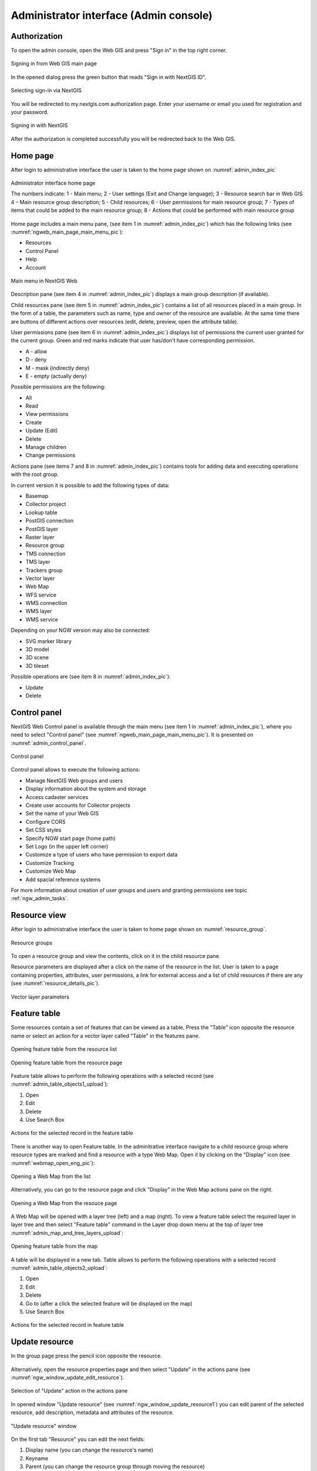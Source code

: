 .. sectionauthor:: Artem Svetlov <artem.svetlov@nextgis.ru>
.. sectionauthor:: Roman Gainullov <roman.gainullov@nextgis.com>

.. _ngw_admin_interface:

Administrator interface (Admin console)
=========================================

Authorization
-----------

To open the admin console, open the Web GIS and press "Sign in" in the top right corner.

.. figure:: _static/ngweb_before_signin_en.png
   :name: ngweb_before_signin_pic
   :align: center
   :width: 20cm
   
   Signing in from Web GIS main page

In the opened dialog press the green button that reads "Sign in with NextGIS ID".

.. figure:: _static/ngweb_signin_nextgisid_en.png
   :name: ngweb_signin_nextgisid_pic
   :align: center
   :width: 20cm
   
   Selecting sign-in via NextGIS

You will be redirected to my.nextgis.com authorization page. Enter your username or email you used for registration and your password. 

.. figure:: _static/ngweb_nextgisid_en.png
   :name: ngweb_nextgisid_pic
   :align: center
   :width: 12cm
   
   Signing in with NextGIS

After the authorization is completed successfully you will be redirected back to the Web GIS.




Home page
--------------------------------

After login to administrative interface the user is taken to the home page shown 
on :numref:`admin_index_pic`

.. figure:: _static/ngweb_main_page_administrative_interface_eng.png
   :name: admin_index_pic
   :align: center
   :width: 25cm

   Administrator interface home page

   The numbers indicate: 1 - Main menu; 2 - User settings (Exit and Change language); 3 - Resource search bar in Web GIS 4 – Main resource group description; 5 - Child resources; 6 - User permissions for main resource group; 7 - Types of items that could be added to the main resource group; 8 - Actions that could be performed with main resource group

Home page includes a main menu pane, (see item 1 in :numref:`admin_index_pic`) which has the following links (see :numref:`ngweb_main_page_main_menu_pic`):

* Resources
* Control Panel
* Help
* Account

.. figure:: _static/ngweb_main_page_main_menu_eng_2.png
   :name: ngweb_main_page_main_menu_pic
   :align: center
   :width: 20cm

   Main menu in NextGIS Web
 
Description pane (see item 4 in :numref:`admin_index_pic`) displays a main group description (if available).

Child resources pane (see item 5 in :numref:`admin_index_pic`) contains a list of all resources placed in a main group.
In the form of a table, the parameters such as name, type and owner of the resource are available.
At the same time there are buttons of different actions over resources (edit, delete, preview, open the attribute table).

User permissions pane (see item 6 in :numref:`admin_index_pic`) displays list of permissions the current user granted for the current group.
Green and red marks indicate that user has/don't have corresponding permission. 

* A - allow
* D - deny
* M - mask (indirectly deny)
* E - empty (actually deny)

Possible permissions are the following:

* All
* Read
* View permissions
* Create
* Update (Edit)
* Delete
* Manage children
* Change permissions

Actions pane (see items 7 and 8 in :numref:`admin_index_pic`) contains tools for adding data and executing operations with the root group.

In current version it is possible to add the following types of data:

* Basemap
* Collector project
* Lookup table
* PostGIS connection
* PostGIS layer
* Raster layer
* Resource group
* TMS connection
* TMS layer
* Trackers group
* Vector layer
* Web Map
* WFS service
* WMS connection
* WMS layer
* WMS service

Depending on your NGW version may also be connected:

* SVG marker library
* 3D model
* 3D scene
* 3D tileset

Possible operations are (see item 8 in :numref:`admin_index_pic`): 

* Update 
* Delete


Control panel
--------------------------------

NextGIS Web Control panel is available through the main menu (see item 1 in :numref:`admin_index_pic`), where you need to select "Control panel" (see :numref:`ngweb_main_page_main_menu_pic`). It is presented on  :numref:`admin_control_panel`.

.. figure:: _static/admin_control_panel_eng_2.png
   :name: admin_control_panel
   :align: center
   :width: 9cm

   Control panel

Control panel allows to execute the following actions:

* Manage NextGIS Web groups and users
* Display information about the system and storage
* Access cadaster services
* Create user accounts for Collector projects
* Set the name of your Web GIS
* Configure CORS
* Set CSS styles
* Specify NGW start page (home path)
* Set Logo (in the upper left corner)
* Customize a type of users who have permission to export data
* Customize Tracking
* Customize Web Map
* Add spacial reference systems

For more information about creation of user groups and users and granting 
permissions see topic :ref:`ngw_admin_tasks`.

Resource view
------------------

After login to administrative interface the user is taken to home page shown on :numref:`resource_group`.

.. figure:: _static/resource_group_eng_2.png
   :name: resource_group
   :align: center
   :width: 20cm

   Resource groups

To open a resource group and view the contents, click on it in the child resource pane.

Resource parameters are displayed after a click on the name of the resource in the list. User is taken to a page containing properties, attributes, user permissions, a link for external access and a list of child resources if there are any (see  :numref:`resource_details_pic`).

.. figure:: _static/resource_details_en.png
   :name: resource_details_pic
   :align: center
   :width: 20cm
 
   Vector layer parameters

Feature table
-----------------

Some resources contain a set of features that can be viewed as a table.
Press the "Table" icon opposite the resource name or select an action for a vector layer called "Table" in the features pane.

.. figure:: _static/feature_table_choice_from_group_en.png
   :name: feature_table_choice_from_group_pic
   :align: center
   :width: 20cm

   Opening feature table from the resource list

.. figure:: _static/feature_table_choice_eng_2.png
   :name: admin_table_objects_upload
   :align: center
   :width: 20cm

   Opening feature table from the resource page

Feature table allows to perform the following operations with a selected record  (see :numref:`admin_table_objects1_upload`):

1. Open
2. Edit
3. Delete
4. Use Search Box
 
.. figure:: _static/table_objects1_eng_2.png
   :name: admin_table_objects1_upload
   :align: center
   :width: 16cm

   Actions for the selected record in the feature table

There is another way to open Feature table. In the adminitrative interface navigate to a child resource group where resource types are marked and find a resource with a type Web Map. Open it by clicking on the "Display" icon (see :numref:`webmap_open_eng_pic`):

.. figure:: _static/webmap_open_from_group_en.png
   :name: webmap_open_eng_pic
   :align: center
   :width: 20cm

   Opening a Web Map from the list

Alternatively, you can go to the resource page and click "Display" in the Web Map actions pane on the right.

.. figure:: _static/webmap_open_from_page_en.png
   :name: webmap_open_eng_pic
   :align: center
   :width: 20cm

   Opening a Web Map from the resouce page

A Web Map will be opened with a layer tree (left) and a map (right). To view a feature table select the required layer in layer tree and then select "Feature table" command in the Layer drop down menu at the top of layer tree :numref:`admin_map_and_tree_layers_upload`:

.. figure:: _static/map_and_tree_layers_eng_2.png
   :name: admin_map_and_tree_layers_upload
   :align: center
   :width: 20cm

   Opening feature table from the map
 
A table will be displayed in a new tab. Table allows to perform the following operations with a selected record :numref:`admin_table_objects2_upload`:

1. Open
2. Edit
3. Delete
4. Go to (after a click the selected feature will be displayed on the map)
5. Use Search Box
 
.. figure:: _static/table_objects2_eng_2.png
   :name: admin_table_objects2_upload
   :align: center
   :width: 20cm

   Actions for the selected record in feature table

.. _ngw_update_resource:

Update resource
---------------

In the group page press the pencil icon opposite the resource.

.. figure:: _static/ngw_update_resource_from_group_en.png
   :name: ngw_update_resource_from_group_pic
   :align: center
   :width: 20cm

Alternatively, open the resource properties page and then select "Update" in the actions pane (see :numref:`ngw_window_update_edit_resource`).
 
.. figure:: _static/ngw_window_update_edit_resource_en.png
   :name: ngw_window_update_edit_resource
   :align: center
   :width: 20cm

   Selection of "Update" action in the actions pane

In opened window "Update resource" (see :numref:`ngw_window_update_resource1`) you can edit parent of the selected resource, add description, metadata and attributes of the resource.

.. figure:: _static/ngw_window_update_resource1_eng_2.png
   :name: ngw_window_update_resource1
   :align: center
   :width: 20cm

   "Update resource" window

On the first tab "Resource" you can edit the next fields:

1. Display name (you can change the resource's name)
2. Keyname
3. Parent (you can change the resource group through moving the resource)
4. Owner
5. Type

You can move resources from one resource group to another. To do it press Parent drop down menu and select resource group to move the resource to in the"Select resource" pop-up window (see :numref:`ngw_resource_selection`). Then press OK and "Save" button.

.. figure:: _static/ngw_resource_selection_eng_2.png
   :name: ngw_resource_selection
   :align: center
   :width: 20cm

   "Select resource" window

If the resource is moved successfully, the information about it appears in the new resource group and is removed from the previous one.

The tab "Description" allows to add text, links and images describing the resource.

.. figure:: _static/ngw_description_window_eng_2.png
   :name: ngw_description_window
   :align: center
   :width: 20cm
  
   "Description" tab

The tab "Metadata" allows to add and delete metadata, and to display them in a table using "Add" (Text, Integer, Float) and "Remove" operations:  

.. figure:: _static/ngw_metadata_tab_eng_2.png
   :name: ngw_metadata_tab
   :align: center
   :width: 20cm

   "Metadata" tab

The table contains three columns: 

1. Key. It allows to describe metadata features (author, date, version etc.)
2. Type: Text, Integer, Float
3. Value. Value corresponds the key type

The tab "Attributes" contains a table with vector layer attributes (see :numref:`ngweb_admin_layers_attr`).

.. figure:: _static/admin_layers_attr_eng_2.png
   :name: ngweb_admin_layers_attr
   :align: center
   :width: 20cm

   "Attributes" tab

* Tick in "FT" column means that the attribute is displayed in the identification window.
* Tick in "LA" column means that the attribute is used for bookmarks.

For each field name you can set the display name to use it in the identification window instead of the keyname.

.. figure:: _static/webmap_identification_eng_2.png
   :name: ngweb_webmap_identification
   :align: center
   :width: 20cm

   The identification window

.. _ngw_attributes_edit:

Delete resource
---------------

Web GIS allows to delete uploaded data through deleting of the corresponding resources. 

In the group page press the cross icon opposite the resource.

.. figure:: _static/ngw_delete_resource_from_group_en.png
   :name: ngw_delete_resource_from_group_pic
   :align: center
   :width: 20cm
   
   Deleting resource from the group

A pop-up window for confirmation will appear. Click "Delete" to confirm.

.. figure:: _static/ngw_delete_from_group_confirmation_en.png
   :name: ngw_delete_resource_from_group_pic
   :align: center
   :width: 20cm
   
   Confirmation to delete a resource

Alternatively, open the resource page and then select "Delete" in the actions pane (see :numref:`ngw_window_update_delete_resource`). 

.. figure:: _static/ngw_window_update_delete_resource_2.png
   :name: ngw_window_update_delete_resource
   :align: center
   :width: 20cm

   Selection of "Delete" action in the action pane
   
In the opened "Delete resource" window you need to tick "Confirm deletion of the resource" and press "Delete" button. 

.. figure:: _static/ngw_delete_from_group_confirmation_en.png
   :name: ngw_delete_from_group_confirmation_pic
   :align: center
   :width: 20cm

   "Delete resource" window

If the resource was deleted successfully, the information about it disappear from the corresponding resource group.

Data export
-----------------
  
NextGIS Web allows you to export data in the following formats:

* :term:`GeoJSON`
* :term:`CSV`
* CSV for Microsoft Excel
* :term:`ESRI Shapefile`
* AutoCAD DXF
* Mapinfo TAB
* MapInfo MIF/MID
* :term:`GeoPackage`

While exporting to some formats additional files are created, for example CSVT (field description) and PRJ (projection description) for CSV, CPG (code page) for ESRI Shapefile.

To export data:

#. Open a Vector or PostGIS layer, the data of which you want to export;
#. Select the item: menuselection: `Features -> Save As` on the right pane: ref:` web interface <ngw_admin_interface> `;
#. Specify the format and encoding of the data;
#. If necessary, you can compress the result into a ZIP archive (for a number of formats this is the default setting)
#. Save the file to your device

.. figure:: _static/ngweb_data_export_eng_2.png
   :name: ngweb_data_export
   :align: center
   :width: 20cm
   
   Selecting "Save as" action to export data

.. figure:: _static/formats_en_2.png
   :name: formats_pic
   :align: center
   :width: 20cm

   Data export in various formats


